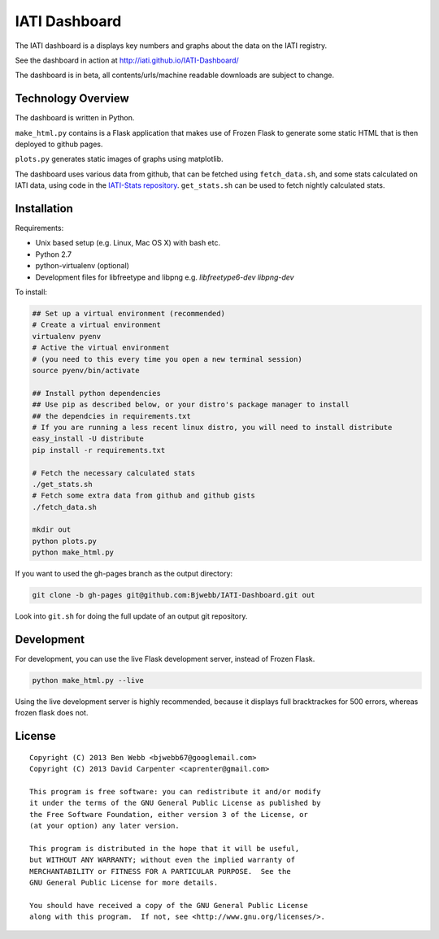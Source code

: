 IATI Dashboard
==============

The IATI dashboard is a displays key numbers and graphs about the data on the IATI registry.

See the dashboard in action at http://iati.github.io/IATI-Dashboard/

The dashboard is in beta, all contents/urls/machine readable downloads are subject to change.

Technology Overview
^^^^^^^^^^^^^^^^^^^

The dashboard is written in Python.

``make_html.py`` contains is a Flask application that makes use of Frozen Flask to generate some static HTML that is then deployed to github pages. 

``plots.py`` generates static images of graphs using matplotlib.

The dashboard uses various data from github, that can be fetched using ``fetch_data.sh``, and some stats calculated on IATI data, using code in the `IATI-Stats repository <https://github.com/IATI/IATI-Stats>`_. ``get_stats.sh`` can be used to fetch nightly calculated stats.

Installation
^^^^^^^^^^^^

Requirements:

* Unix based setup (e.g. Linux, Mac OS X) with bash etc.
* Python 2.7
* python-virtualenv (optional)
* Development files for libfreetype and libpng e.g. `libfreetype6-dev libpng-dev`

To install:

.. code-block:: bash

    ## Set up a virtual environment (recommended)
    # Create a virtual environment
    virtualenv pyenv
    # Active the virtual environment
    # (you need to this every time you open a new terminal session)
    source pyenv/bin/activate

    ## Install python dependencies
    ## Use pip as described below, or your distro's package manager to install
    ## the dependcies in requirements.txt
    # If you are running a less recent linux distro, you will need to install distribute
    easy_install -U distribute
    pip install -r requirements.txt
    
    # Fetch the necessary calculated stats
    ./get_stats.sh
    # Fetch some extra data from github and github gists
    ./fetch_data.sh

    mkdir out
    python plots.py
    python make_html.py

If you want to used the gh-pages branch as the output directory:

.. code-block:: bash

    git clone -b gh-pages git@github.com:Bjwebb/IATI-Dashboard.git out

Look into ``git.sh`` for doing the full update of an output git repository.

Development
^^^^^^^^^^^

For development, you can use the live Flask development server, instead of Frozen Flask.

.. code-block:: bash

    python make_html.py --live

Using the live development server is highly recommended, because it displays full bracktrackes for 500 errors, whereas frozen flask does not.

License
^^^^^^^

::

    Copyright (C) 2013 Ben Webb <bjwebb67@googlemail.com>
    Copyright (C) 2013 David Carpenter <caprenter@gmail.com>

    This program is free software: you can redistribute it and/or modify
    it under the terms of the GNU General Public License as published by
    the Free Software Foundation, either version 3 of the License, or
    (at your option) any later version.

    This program is distributed in the hope that it will be useful,
    but WITHOUT ANY WARRANTY; without even the implied warranty of
    MERCHANTABILITY or FITNESS FOR A PARTICULAR PURPOSE.  See the
    GNU General Public License for more details.

    You should have received a copy of the GNU General Public License
    along with this program.  If not, see <http://www.gnu.org/licenses/>.
